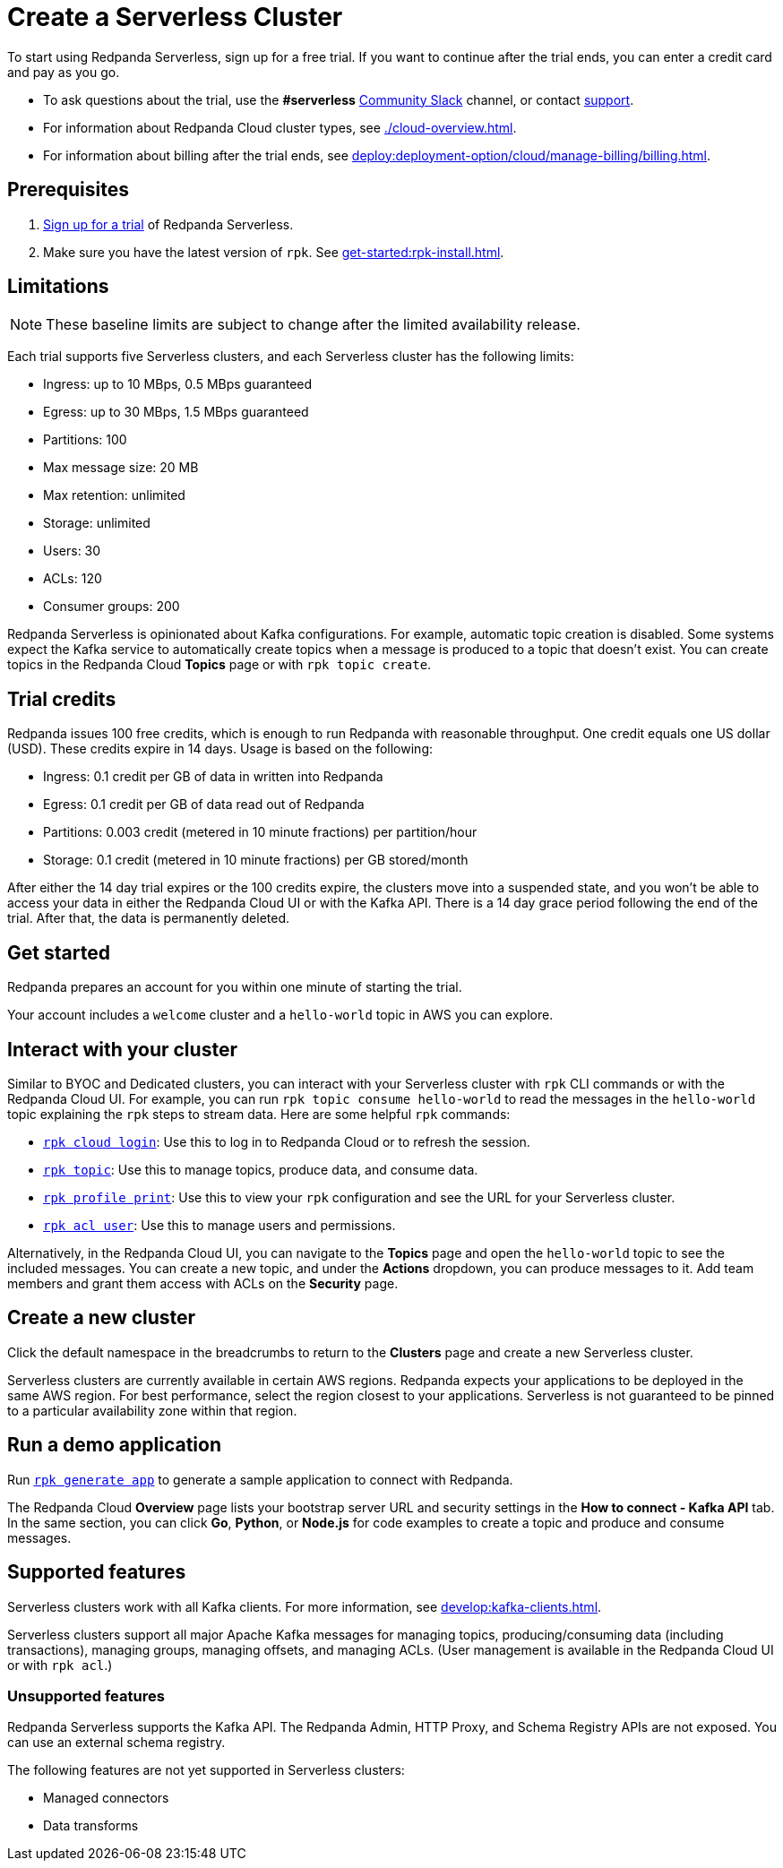 = Create a Serverless Cluster
:description: Learn how to create a Serverless cluster.
:page-cloud: true

To start using Redpanda Serverless, sign up for a free trial. If you want to continue after the trial ends, you can enter a credit card and pay as you go. 

* To ask questions about the trial, use the *#serverless* https://redpandacommunity.slack.com/[Community Slack^] channel, or contact https://support.redpanda.com/hc/en-us/requests/new[support^].
* For information about Redpanda Cloud cluster types, see xref:./cloud-overview.adoc[].
* For information about billing after the trial ends, see xref:deploy:deployment-option/cloud/manage-billing/billing.adoc[].

== Prerequisites

. https://redpanda.com/try-redpanda/cloud-trial#serverless-trial[Sign up for a trial^] of Redpanda Serverless. 

. Make sure you have the latest version of `rpk`. See xref:get-started:rpk-install.adoc[].

== Limitations

[NOTE]
====
These baseline limits are subject to change after the limited availability release.
====

Each trial supports five Serverless clusters, and each Serverless cluster has the following limits:

* Ingress: up to 10 MBps, 0.5 MBps guaranteed
* Egress: up to 30 MBps, 1.5 MBps guaranteed
* Partitions: 100
* Max message size: 20 MB
* Max retention: unlimited
* Storage: unlimited
* Users: 30
* ACLs: 120
* Consumer groups: 200

Redpanda Serverless is opinionated about Kafka configurations. For example, automatic topic creation is disabled. Some systems expect the Kafka service to automatically create topics when a message is produced to a topic that doesn't exist. You can create topics in the Redpanda Cloud *Topics* page or with `rpk topic create`.

== Trial credits

Redpanda issues 100 free credits, which is enough to run Redpanda with reasonable throughput. One credit equals one US dollar (USD). These credits expire in 14 days. Usage is based on the following: 

* Ingress: 0.1 credit per GB of data in written into Redpanda
* Egress: 0.1 credit per GB of data read out of Redpanda
* Partitions: 0.003 credit (metered in 10 minute fractions) per partition/hour	
* Storage: 0.1 credit (metered in 10 minute fractions) per GB stored/month

After either the 14 day trial expires or the 100 credits expire, the clusters move into a suspended state, and you won't be able to access your data in either the Redpanda Cloud UI or with the Kafka API. There is a 14 day grace period following the end of the trial. After that, the data is permanently deleted. 

== Get started

Redpanda prepares an account for you within one minute of starting the trial. 

Your account includes a `welcome` cluster and a `hello-world` topic in AWS you can explore. 

== Interact with your cluster

Similar to BYOC and Dedicated clusters, you can interact with your Serverless cluster with `rpk` CLI commands or with the Redpanda Cloud UI. For example, you can run `rpk topic consume hello-world` to read the messages in the `hello-world` topic explaining the `rpk` steps to stream data. Here are some helpful `rpk` commands:

* xref:reference:rpk/rpk-cloud/rpk-cloud-login.adoc[`rpk cloud login`]: Use this to log in to Redpanda Cloud or to refresh the session.
* xref:reference:rpk/rpk-topic.adoc[`rpk topic`]: Use this to manage topics, produce data, and consume data. 
* xref:reference:rpk/rpk-profile/rpk-profile-print.adoc[`rpk profile print`]: Use this to view your `rpk` configuration and see the URL for your Serverless cluster.
* xref:reference:rpk/rpk-acl/rpk-acl-user.adoc[`rpk acl user`]: Use this to manage users and permissions. 

Alternatively, in the Redpanda Cloud UI, you can navigate to the *Topics* page and open the `hello-world` topic to see the included messages. You can create a new topic, and under the *Actions* dropdown, you can produce messages to it. Add team members and grant them access with ACLs on the *Security* page. 

== Create a new cluster

Click the default namespace in the breadcrumbs to return to the *Clusters* page and create a new Serverless cluster. 

Serverless clusters are currently available in certain AWS regions. Redpanda expects your applications to be deployed in the same AWS region. For best performance, select the region closest to your applications. Serverless is not guaranteed to be pinned to a particular availability zone within that region.

== Run a demo application

Run xref:reference:rpk/rpk-generate/rpk-generate-app.adoc[`rpk generate app`] to generate a sample application to connect with Redpanda. 

The Redpanda Cloud *Overview* page lists your bootstrap server URL and security settings in the *How to connect - Kafka API* tab. In the same section, you can click *Go*, *Python*, or *Node.js* for code examples to create a topic and produce and consume messages. 

== Supported features

Serverless clusters work with all Kafka clients. For more information, see xref:develop:kafka-clients.adoc[].

Serverless clusters support all major Apache Kafka messages for managing topics, producing/consuming data (including transactions), managing groups, managing offsets, and managing ACLs. (User management is available in the Redpanda Cloud UI or with `rpk acl`.) 

=== Unsupported features

Redpanda Serverless supports the Kafka API. The Redpanda Admin, HTTP Proxy, and Schema Registry APIs are not exposed. You can use an external schema registry. 

The following features are not yet supported in Serverless clusters: 

* Managed connectors
* Data transforms
